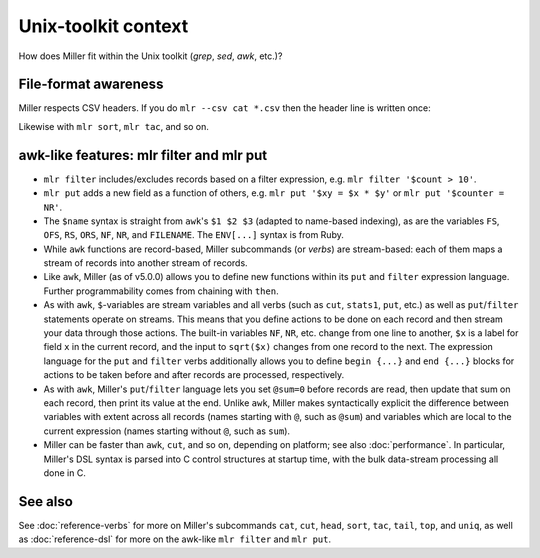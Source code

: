 ..
    PLEASE DO NOT EDIT DIRECTLY. EDIT THE .rst.in FILE PLEASE.

Unix-toolkit context
================================================================

How does Miller fit within the Unix toolkit (`grep`, `sed`, `awk`, etc.)?

File-format awareness
----------------------------------------------------------------

Miller respects CSV headers. If you do ``mlr --csv cat *.csv`` then the header line is written once:

.. code-block::
   :emphasize-lines: 1,1

    $ cat data/a.csv
    a,b,c
    1,2,3
    4,5,6

.. code-block::
   :emphasize-lines: 1,1

    $ cat data/b.csv
    a,b,c
    7,8,9

.. code-block::
   :emphasize-lines: 1,1

    $ mlr --csv cat data/a.csv data/b.csv
    a,b,c
    1,2,3
    4,5,6
    7,8,9

.. code-block::
   :emphasize-lines: 1,1

    $ mlr --csv sort -nr b data/a.csv data/b.csv
    a,b,c
    7,8,9
    4,5,6
    1,2,3

Likewise with ``mlr sort``, ``mlr tac``, and so on.

awk-like features: mlr filter and mlr put
----------------------------------------------------------------

* ``mlr filter`` includes/excludes records based on a filter expression, e.g. ``mlr filter '$count > 10'``.

* ``mlr put`` adds a new field as a function of others, e.g. ``mlr put '$xy = $x * $y'`` or ``mlr put '$counter = NR'``.

* The ``$name`` syntax is straight from ``awk``'s ``$1 $2 $3`` (adapted to name-based indexing), as are the variables ``FS``, ``OFS``, ``RS``, ``ORS``, ``NF``, ``NR``, and ``FILENAME``. The ``ENV[...]`` syntax is from Ruby.

* While ``awk`` functions are record-based, Miller subcommands (or *verbs*) are stream-based: each of them maps a stream of records into another stream of records.

* Like ``awk``, Miller (as of v5.0.0) allows you to define new functions within its ``put`` and ``filter`` expression language.  Further programmability comes from chaining with ``then``.

* As with ``awk``, ``$``-variables are stream variables and all verbs (such as ``cut``, ``stats1``, ``put``, etc.) as well as ``put``/``filter`` statements operate on streams.  This means that you define actions to be done on each record and then stream your data through those actions.  The built-in variables ``NF``, ``NR``, etc.  change from one line to another, ``$x`` is a label for field ``x`` in the current record, and the input to ``sqrt($x)`` changes from one record to the next.  The expression language for the ``put`` and ``filter`` verbs additionally allows you to define ``begin {...}`` and ``end {...}`` blocks for actions to be taken before and after records are processed, respectively.

* As with ``awk``, Miller's ``put``/``filter`` language lets you set ``@sum=0`` before records are read, then update that sum on each record, then print its value at the end.  Unlike ``awk``, Miller makes syntactically explicit the difference between variables with extent across all records (names starting with ``@``, such as ``@sum``) and variables which are local to the current expression (names starting without ``@``, such as ``sum``).

* Miller can be faster than ``awk``, ``cut``, and so on, depending on platform; see also :doc:`performance`. In particular, Miller's DSL syntax is parsed into C control structures at startup time, with the bulk data-stream processing all done in C.

See also
----------------------------------------------------------------

See :doc:`reference-verbs` for more on Miller's subcommands ``cat``, ``cut``, ``head``, ``sort``, ``tac``, ``tail``, ``top``, and ``uniq``, as well as :doc:`reference-dsl` for more on the awk-like ``mlr filter`` and ``mlr put``.

